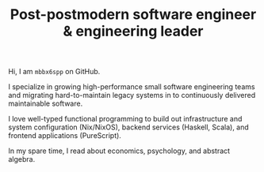 #+TITLE: Post-postmodern software engineer & engineering leader

Hi, I am =mbbx6spp= on GitHub.

I specialize in growing high-performance small software engineering
teams and migrating hard-to-maintain legacy systems in to continuously
delivered maintainable software.

I love well-typed functional programming to build out infrastructure
and system configuration (Nix/NixOS), backend services (Haskell, Scala),
and frontend applications (PureScript).

In my spare time, I read about economics, psychology, and abstract algebra.
